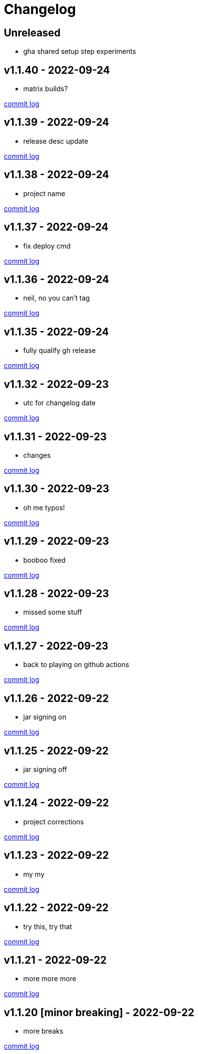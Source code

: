 = Changelog

== Unreleased

* gha shared setup step experiments

== v1.1.40 - 2022-09-24 [[v1.1.40]]

* matrix builds?

https://github.com/lread/muckabout/compare/v1.1.39\...v1.1.40[commit log]

== v1.1.39 - 2022-09-24 [[v1.1.39]]

* release desc update

https://github.com/lread/muckabout/compare/v1.1.38\...v1.1.39[commit log]

== v1.1.38 - 2022-09-24 [[v1.1.38]]

* project name

https://github.com/lread/muckabout/compare/v1.1.37\...v1.1.38[commit log]

== v1.1.37 - 2022-09-24 [[v1.1.37]]

* fix deploy cmd

https://github.com/lread/muckabout/compare/v1.1.36\...v1.1.37[commit log]

== v1.1.36 - 2022-09-24 [[v1.1.36]]

* neil, no you can't tag

https://github.com/lread/muckabout/compare/v1.1.35\...v1.1.36[commit log]

== v1.1.35 - 2022-09-24 [[v1.1.35]]

* fully qualify gh release

https://github.com/lread/muckabout/compare/v1.1.34\...v1.1.35[commit log]

== v1.1.32 - 2022-09-23 [[v1.1.32]]

* utc for changelog date

https://github.com/lread/muckabout/compare/Release-1.1.31\...Release-1.1.32[commit log]

== v1.1.31 - 2022-09-23 [[v1.1.31]]

* changes

https://github.com/lread/muckabout/compare/Release-1.1.30\...Release-1.1.31[commit log]

== v1.1.30 - 2022-09-23 [[v1.1.30]]

* oh me typos!

https://github.com/lread/muckabout/compare/Release-1.1.29\...Release-1.1.30[commit log]

== v1.1.29 - 2022-09-23 [[v1.1.29]]

* booboo fixed

https://github.com/lread/muckabout/compare/Release-1.1.28\...Release-1.1.29[commit log]

== v1.1.28 - 2022-09-23 [[v1.1.28]]

* missed some stuff

https://github.com/lread/muckabout/compare/Release-1.1.27\...Release-1.1.28[commit log]

== v1.1.27 - 2022-09-23 [[v1.1.27]]

* back to playing on github actions

https://github.com/lread/muckabout/compare/Release-1.1.26\...Release-1.1.27[commit log]

== v1.1.26 - 2022-09-22 [[v1.1.26]]

* jar signing on

https://github.com/lread/muckabout/compare/Release-1.1.25\...Release-1.1.26[commit log]

== v1.1.25 - 2022-09-22 [[v1.1.25]]

* jar signing off

https://github.com/lread/muckabout/compare/Release-1.1.24\...Release-1.1.25[commit log]

== v1.1.24 - 2022-09-22 [[v1.1.24]]

* project corrections

https://github.com/lread/muckabout/compare/Release-1.1.23\...Release-1.1.24[commit log]

== v1.1.23 - 2022-09-22 [[v1.1.23]]

* my my

https://github.com/lread/muckabout/compare/Release-1.1.22\...Release-1.1.23[commit log]

== v1.1.22 - 2022-09-22 [[v1.1.22]]

* try this, try that

https://github.com/lread/muckabout/compare/Release-1.1.21\...Release-1.1.22[commit log]

== v1.1.21 - 2022-09-22 [[v1.1.21]]

* more more more

https://github.com/lread/muckabout/compare/Release-1.1.20\...Release-1.1.21[commit log]

== v1.1.20 [minor breaking] - 2022-09-22 [[v1.1.20]]

* more breaks

https://github.com/lread/muckabout/compare/Release-1.1.19\...Release-1.1.20[commit log]

== v1.1.19 [breaking] - 2022-09-22 [[v1.1.19]]

* breaking typo

https://github.com/lread/muckabout/compare/Release-1.1.18\...Release-1.1.19[commit log]

== v1.1.18 - 2022-09-22 [[v1.1.18]]

* more publish script updates

https://github.com/lread/muckabout/compare/Release-1.1.17\...Release-1.1.18[commit log]

== v1.1.17 - 2022-09-22 [[v1.1.17]]

* publish script updates

https://github.com/lread/muckabout/compare/Release-1.0.8\...Release-1.1.17[commit log]

== v1.1.16 - 2022-09-22 [[v1.1.16]]

* yaml


https://github.com/lread/muckabout/compare/Release-1.0.8\...Release-1.1.16[commit log]

== v1.1.15 - 2022-09-22 [[v1.1.15]]

* yaml


https://github.com/lread/muckabout/compare/Release-1.0.8\...Release-1.1.15[commit log]

== v1.1.14 - 2022-09-22 [[v1.1.14]]

* yaml

https://github.com/lread/muckabout/compare/Release-1.0.8\...Release-1.1.14[commit log]

== v1.1.13 - 2022-09-22 [[v1.1.13]]

* hey ya


https://github.com/lread/muckabout/compare/Release-1.0.8\...Release-1.1.13[commit log]

== v1.1.12 - 2022-09-22 [[v1.1.12]]

* some description

https://github.com/lread/muckabout/compare/Release-1.0.8\...Release-1.1.12[commit log]

